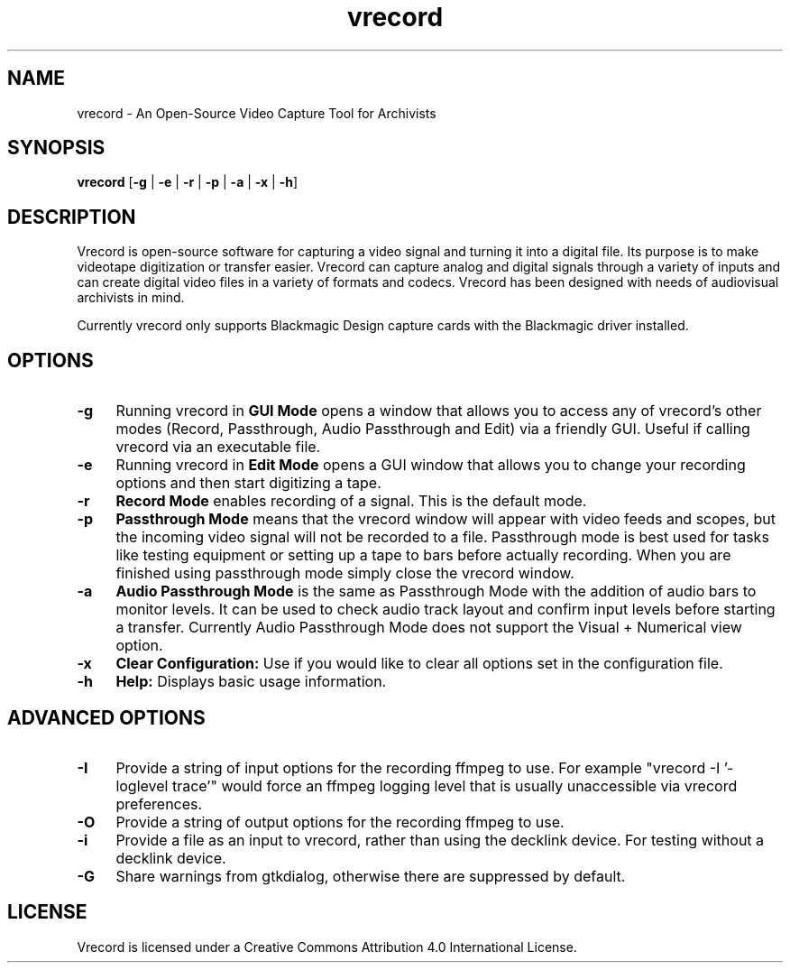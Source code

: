 .TH vrecord 1 "https://github.com/amiaopensource/vrecord" "2019-05-03" "AMIA Open Source"
.\" Turn off justification for nroff.
.if n .ad l
.\" Turn off hyphenation.
.nh
.SH NAME
vrecord - An Open-Source Video Capture Tool for Archivists
.SH SYNOPSIS
\fBvrecord\fR [\fB-g\fR | \fB-e\fR | \fB-r\fR | \fB-p\fR | \fB-a\fR | \fB-x\fR | \fB-h\fR]
.SH DESCRIPTION
Vrecord is open-source software for capturing a video signal and turning it into a digital file. Its purpose is to make videotape digitization or transfer easier. Vrecord can capture analog and digital signals through a variety of inputs and can create digital video files in a variety of formats and codecs. Vrecord has been designed with needs of audiovisual archivists in mind.
.PP
Currently vrecord only supports Blackmagic Design capture cards with the Blackmagic driver installed.
.SH OPTIONS
.TP 4
.B -g
Running vrecord in \fBGUI Mode\fR opens a window that allows you to access any of vrecord's other modes (Record, Passthrough, Audio Passthrough and Edit) via a friendly GUI. Useful if calling vrecord via an executable file.
.TP
.B -e
Running vrecord in \fBEdit Mode\fR opens a GUI window that allows you to change your recording options and then start digitizing a tape.
.TP
.B -r
\fBRecord Mode\fR enables recording of a signal. This is the default mode.
.TP
.B -p
\fBPassthrough Mode\fR means that the vrecord window will appear with video feeds and scopes, but the incoming video signal will not be recorded to a file. Passthrough mode is best used for tasks like testing equipment or setting up a tape to bars before actually recording. When you are finished using passthrough mode simply close the vrecord window.
.TP
.B -a
\fBAudio Passthrough Mode\fR is the same as Passthrough Mode with the addition of audio bars to monitor levels. It can be used to check audio track layout and confirm input levels before starting a transfer. Currently Audio Passthrough Mode does not support the Visual + Numerical view option.
.TP
.B -x
\fBClear Configuration:\fR Use if you would like to clear all options set in the configuration file.
.TP
.B -h
\fBHelp:\fR Displays basic usage information.
.SH ADVANCED OPTIONS
.TP 4
.B -I
Provide a string of input options for the recording ffmpeg to use. For example "vrecord -I '-loglevel trace'" would force an ffmpeg logging level that is usually unaccessible via vrecord preferences.
.TP
.B -O
Provide a string of output options for the recording ffmpeg to use.
.TP
.B -i
Provide a file as an input to vrecord, rather than using the decklink device. For testing without a decklink device.
.TP
.B -G
Share warnings from gtkdialog, otherwise there are suppressed by default.
.SH LICENSE
Vrecord is licensed under a Creative Commons Attribution 4.0 International License.
